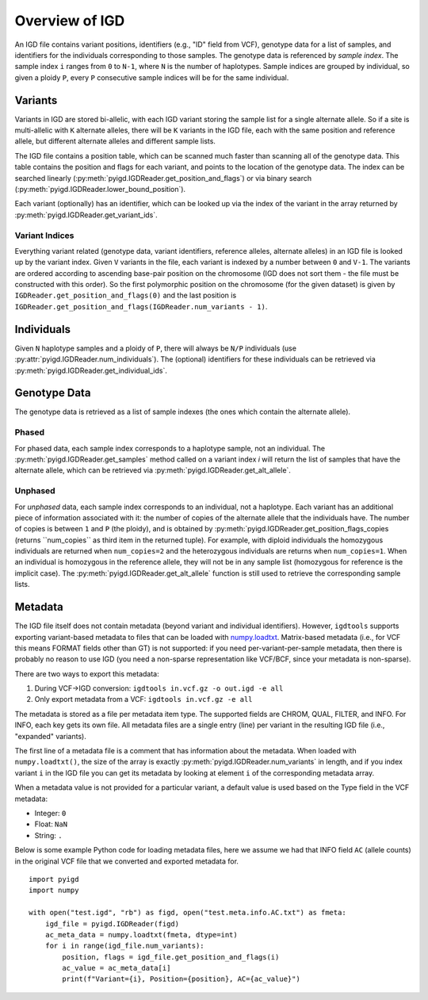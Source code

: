 Overview of IGD
===============

An IGD file contains variant positions, identifiers (e.g., "ID" field from VCF), genotype data for a list of samples,
and identifiers for the individuals corresponding to those samples. The genotype data is referenced by *sample index*.
The sample index ``i`` ranges from ``0`` to ``N-1``, where ``N`` is the number of haplotypes. Sample indices are grouped
by individual, so given a ploidy ``P``, every ``P`` consecutive sample indices will be for the same individual.

Variants
--------

Variants in IGD are stored bi-allelic, with each IGD variant storing the sample list for a single alternate allele. So if a
site is multi-allelic with ``K`` alternate alleles, there will be ``K`` variants in the IGD file, each with the same position
and reference allele, but different alternate alleles and different sample lists.

The IGD file contains a position table, which can be scanned much faster than scanning all of the genotype data. This table
contains the position and flags for each variant, and points to the location of the genotype data. The index can be searched
linearly (:py:meth:`pyigd.IGDReader.get_position_and_flags`) or via binary search (:py:meth:`pyigd.IGDReader.lower_bound_position`).

Each variant (optionally) has an identifier, which can be looked up via the index of the variant in the array returned by
:py:meth:`pyigd.IGDReader.get_variant_ids`.

Variant Indices
~~~~~~~~~~~~~~~

Everything variant related (genotype data, variant identifiers, reference alleles, alternate alleles) in an IGD file is
looked up by the variant index. Given ``V`` variants in the file, each variant is indexed by a number between ``0`` and ``V-1``.
The variants are ordered according to ascending base-pair position on the chromosome (IGD does not sort them - the file must
be constructed with this order). So the first polymorphic position on the chromosome (for the given dataset) is given
by ``IGDReader.get_position_and_flags(0)`` and the last position is ``IGDReader.get_position_and_flags(IGDReader.num_variants - 1)``.

Individuals
-----------

Given ``N`` haplotype samples and a ploidy of ``P``, there will always be ``N/P`` individuals (use :py:attr:`pyigd.IGDReader.num_individuals`).
The (optional) identifiers for these individuals can be retrieved via :py:meth:`pyigd.IGDReader.get_individual_ids`.

Genotype Data
-------------

The genotype data is retrieved as a list of sample indexes (the ones which contain the alternate allele).

Phased
~~~~~~

For phased data, each sample index corresponds to a haplotype sample, not an individual. The :py:meth:`pyigd.IGDReader.get_samples`
method called on a variant index `i` will return the list of samples that have the alternate allele, which can be retrieved
via :py:meth:`pyigd.IGDReader.get_alt_allele`.

Unphased
~~~~~~~~

For *unphased* data, each sample index corresponds to an individual, not a haplotype. Each variant has an additional piece
of information associated with it: the number of copies of the alternate allele that the individuals have. The number of
copies is between ``1`` and ``P`` (the ploidy), and is obtained by :py:meth:`pyigd.IGDReader.get_position_flags_copies
(returns ``num_copies`` as third item in the returned tuple). For example, with diploid individuals the homozygous
individuals are returned when ``num_copies=2`` and the heterozygous individuals are returns when ``num_copies=1``. When an
individual is homozygous in the reference allele, they will not be in any sample list (homozygous for reference is the implicit
case).  The :py:meth:`pyigd.IGDReader.get_alt_allele` function is still used to retrieve the corresponding sample lists.

Metadata
--------

The IGD file itself does not contain metadata (beyond variant and individual identifiers). However, ``igdtools`` supports
exporting variant-based metadata to files that can be loaded with `numpy.loadtxt <https://numpy.org/doc/2.2/reference/generated/numpy.loadtxt.html>`_.
Matrix-based metadata (i.e., for VCF this means FORMAT fields other than GT) is not supported: if you need per-variant-per-sample metadata, then there
is probably no reason to use IGD (you need a non-sparse representation like VCF/BCF, since your metadata is non-sparse).

There are two ways to export this metadata:

1. During VCF->IGD conversion: ``igdtools in.vcf.gz -o out.igd -e all``

2. Only export metadata from a VCF: ``igdtools in.vcf.gz -e all``

The metadata is stored as a file per metadata item type. The supported fields are CHROM, QUAL, FILTER, and INFO. For INFO, each
key gets its own file.  All metadata files are a single entry (line) per variant in the resulting IGD file (i.e., "expanded" variants).

The first line of a metadata file is a comment that has information about the metadata. When loaded with ``numpy.loadtxt()``, the size of
the array is exactly :py:meth:`pyigd.IGDReader.num_variants` in length, and if you index variant ``i`` in the IGD file you can get its metadata by
looking at element ``i`` of the corresponding metadata array.

When a metadata value is not provided for a particular variant, a default value is used based on the Type field in the VCF metadata:

* Integer: ``0``
* Float: ``NaN``
* String: ``.``

Below is some example Python code for loading metadata files, here we assume we had that INFO field ``AC`` (allele counts) in the original
VCF file that we converted and exported metadata for. 

::

    import pyigd
    import numpy

    with open("test.igd", "rb") as figd, open("test.meta.info.AC.txt") as fmeta:
        igd_file = pyigd.IGDReader(figd)
        ac_meta_data = numpy.loadtxt(fmeta, dtype=int) 
        for i in range(igd_file.num_variants):
            position, flags = igd_file.get_position_and_flags(i)
            ac_value = ac_meta_data[i]
            print(f"Variant={i}, Position={position}, AC={ac_value}")